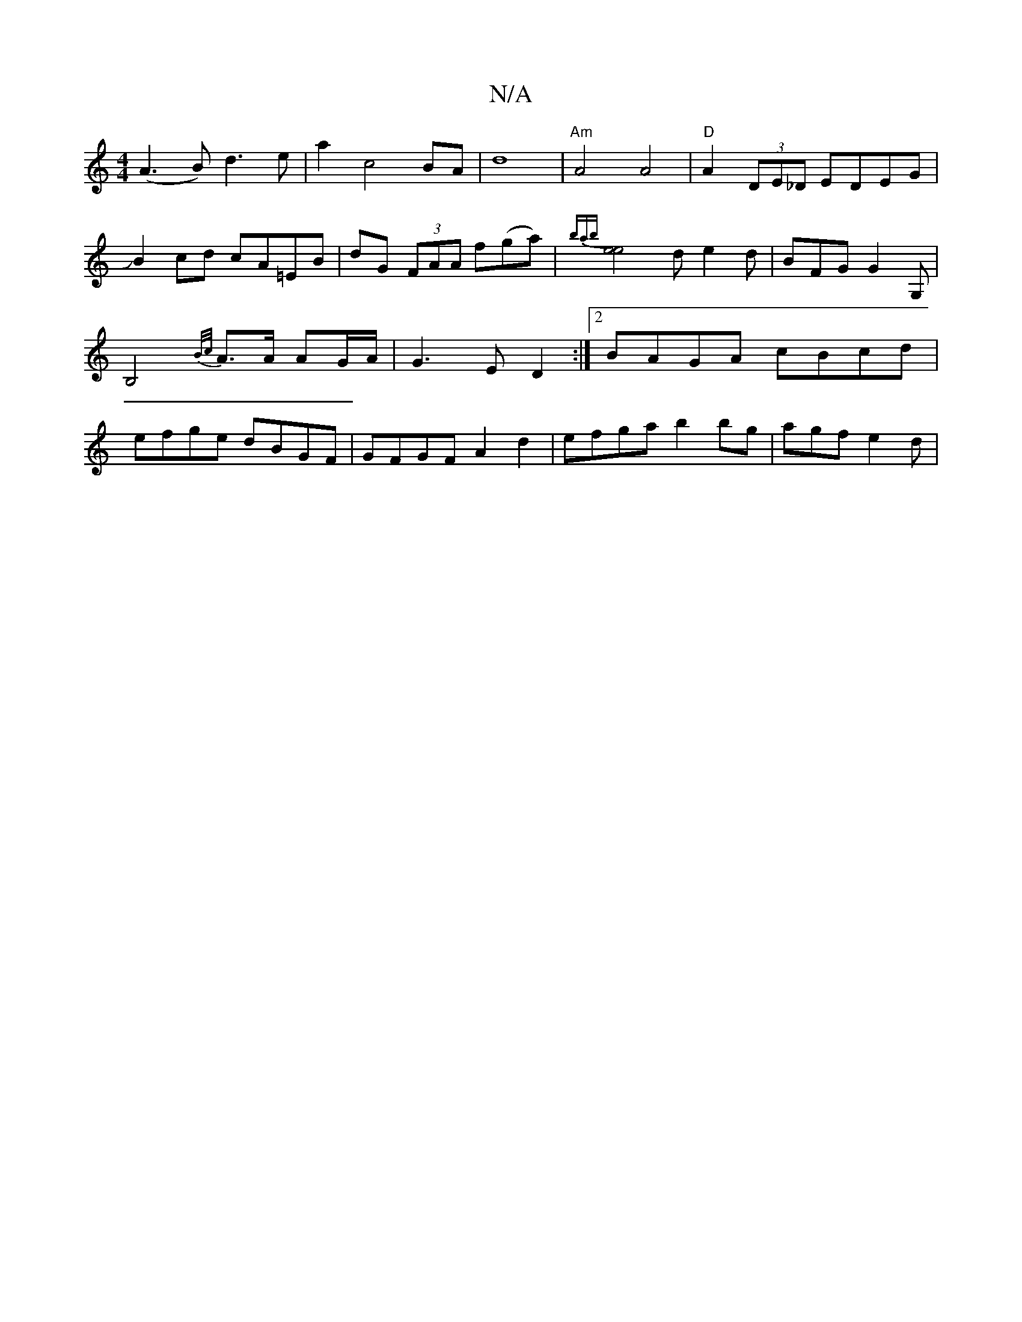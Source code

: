 X:1
T:N/A
M:4/4
R:N/A
K:Cmajor
1 (A2>B2)d2>e2|a2c4BA|d8|"Am"A4 A4|"D"A2(3DE_D EDEG|JB2cd cA=EB | dG (3FAA f(ga) | {bab}[e4e4] d e2d | BFG G2G,|B,4 {B/c/}A>A AG/A/ | G3 E D2 :|2 BAGA cBcd | efge dBGF | GFGF A2d2 | efga b2bg|agf e2d|